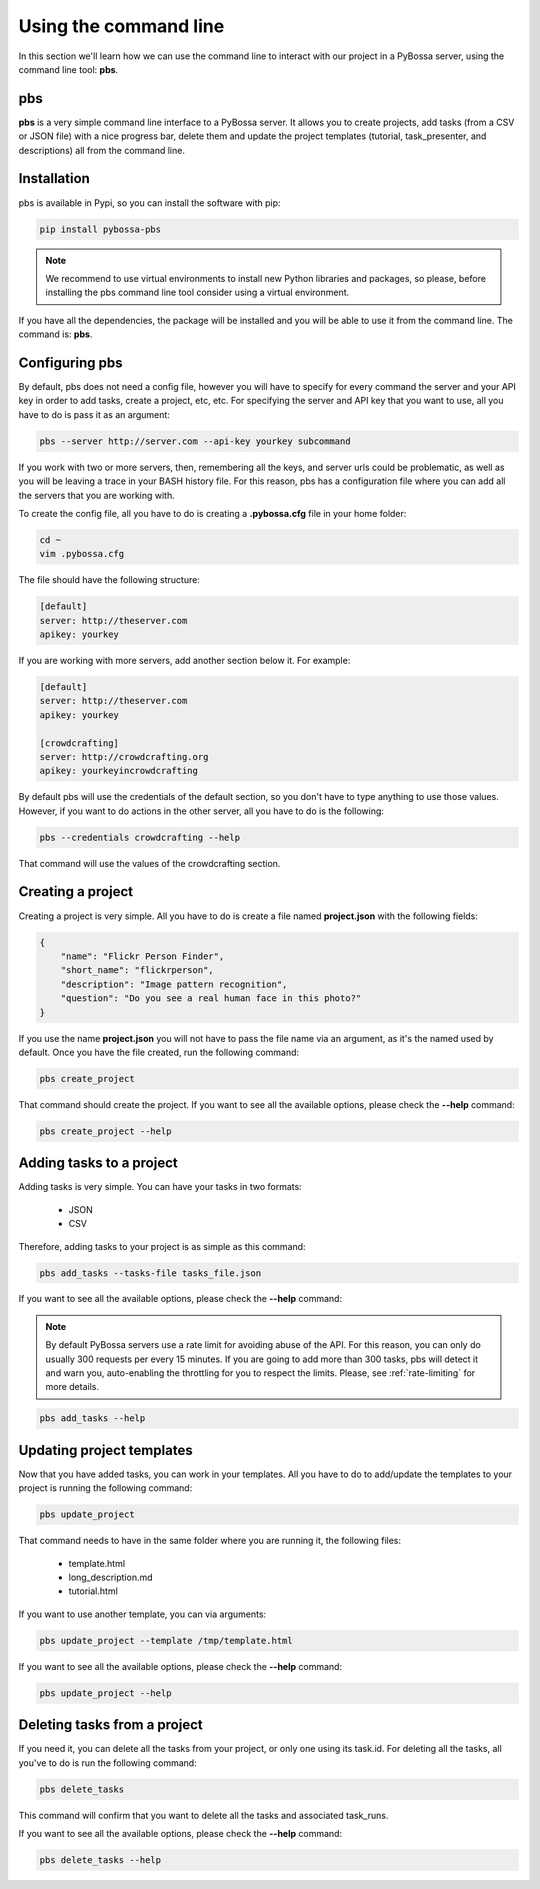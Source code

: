 ======================
Using the command line
======================
In this section we'll learn how we can use the command line to interact with
our project in a PyBossa server, using the command line tool: **pbs**.

.. _pbs:

pbs
===

**pbs** is a very simple command line interface to a PyBossa server. It allows
you to create projects, add tasks (from a CSV or JSON file) with a nice
progress bar, delete them and update the project templates 
(tutorial, task_presenter, and descriptions) all from the command line.

Installation
============

pbs is available in Pypi, so you can install the software with pip:

.. code-block:: bash

    pip install pybossa-pbs

.. note::
    We recommend to use virtual environments to install new Python libraries
    and packages, so please, before installing the pbs command line tool
    consider using a virtual environment.

If you have all the dependencies, the package will be installed and you will be
able to use it from the command line. The command is: **pbs**.


Configuring pbs
===============

By default, pbs does not need a config file, however you will have to specify
for every command the server and your API key in order to add tasks, create
a project, etc, etc. For specifying the server and API key that you want to
use, all you have to do is pass it as an argument:

.. code-block:: bash

    pbs --server http://server.com --api-key yourkey subcommand

If you work with two or more servers, then, remembering all the keys, and
server urls could be problematic, as well as you will be leaving a trace in
your BASH history file. For this reason, pbs has a configuration file where you
can add all the servers that you are working with.

To create the config file, all you have to do is creating a **.pybossa.cfg**
file in your home folder:

.. code-block:: bash

    cd ~
    vim .pybossa.cfg

The file should have the following structure:

.. code-block:: python

    [default]
    server: http://theserver.com
    apikey: yourkey

If you are working with more servers, add another section below it. For
example:

.. code-block:: python

   [default]
   server: http://theserver.com
   apikey: yourkey
   
   [crowdcrafting]
   server: http://crowdcrafting.org
   apikey: yourkeyincrowdcrafting

By default pbs will use the credentials of the default section, so you don't
have to type anything to use those values. However, if you want to do actions
in the other server, all you have to do is the following:

.. code-block:: bash

    pbs --credentials crowdcrafting --help

That command will use the values of the crowdcrafting section.


Creating a project
==================

Creating a project is very simple. All you have to do is create a file named
**project.json** with the following fields:

.. code-block:: js

    {
        "name": "Flickr Person Finder",
        "short_name": "flickrperson",
        "description": "Image pattern recognition",
        "question": "Do you see a real human face in this photo?"
    }

If you use the name **project.json** you will not have to pass the file name
via an argument, as it's the named used by default. Once you have the file
created, run the following command:

.. code-block:: bash

    pbs create_project

That command should create the project. If you want to see all the available
options, please check the **--help** command:

.. code-block:: bash

    pbs create_project --help

Adding tasks to a project
=========================

Adding tasks is very simple. You can have your tasks in two formats:

 * JSON
 * CSV

Therefore, adding tasks to your project is as simple as this command:

.. code-block:: bash

    pbs add_tasks --tasks-file tasks_file.json

If you want to see all the available
options, please check the **--help** command:

.. note::

    By default PyBossa servers use a rate limit for avoiding abuse of the
    API. For this reason, you can only do usually 300 requests per every 15
    minutes. If you are going to add more than 300 tasks, pbs will detect it and
    warn you, auto-enabling the throttling for you to respect the limits.
    Please, see :ref:`rate-limiting` for more details.

.. code-block:: bash

    pbs add_tasks --help

Updating project templates
==========================

Now that you have added tasks, you can work in your templates. All you have to
do to add/update the templates to your project is running the following
command:

.. code-block:: bash

    pbs update_project

That command needs to have in the same folder where you are running it, the
following files:

 * template.html
 * long_description.md
 * tutorial.html

If you want to use another template, you can via arguments:

.. code-block:: bash

    pbs update_project --template /tmp/template.html

If you want to see all the available
options, please check the **--help** command:

.. code-block:: bash

    pbs update_project --help

Deleting tasks from a project
=============================

If you need it, you can delete all the tasks from your project, or only one
using its task.id. For deleting all the tasks, all you've to do is run the
following command:

.. code-block:: bash

    pbs delete_tasks

This command will confirm that you want to delete all the tasks and associated
task_runs. 

If you want to see all the available
options, please check the **--help** command:

.. code-block:: bash

    pbs delete_tasks --help
